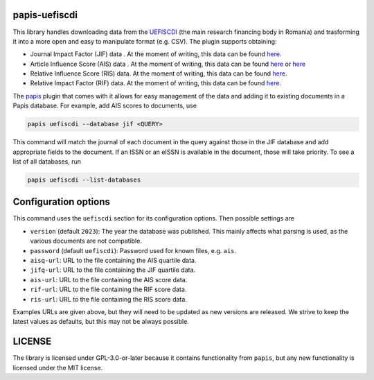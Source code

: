 .. image:: https://github.com/alexfikl/papis-uefiscdi/workflows/CI/badge.svg
    :alt: Build Status
    :target: https://github.com/alexfikl/papis-uefiscdi/actions?query=branch%3Amain+workflow%3ACI

papis-uefiscdi
==============

This library handles downloading data from the `UEFISCDI <https://uefiscdi.gov.ro/>`__
(the main research financing body in Romania) and trasforming it into a more open
and easy to manipulate format (e.g. CSV). The plugin supports obtaining:

* Journal Impact Factor (JIF) data . At the moment of writing, this data can be
  found `here <https://uefiscdi.gov.ro/scientometrie-reviste>`__.
* Article Influence Score (AIS) data . At the moment of writing, this data can be
  found `here <https://uefiscdi.gov.ro/scientometrie-reviste>`__ or
  `here <https://uefiscdi.gov.ro/scientometrie-baze-de-date>`__
* Relative Influence Score (RIS) data. At the moment of writing, this data can be
  found `here <https://uefiscdi.gov.ro/scientometrie-baze-de-date>`__.
* Relative Impact Factor (RIF) data. At the moment of writing, this data can be
  found `here <https://uefiscdi.gov.ro/scientometrie-baze-de-date>`__.

The `papis <https://github.com/papis/papis>`__ plugin that comes with it allows
for easy management of the data and adding it to existing documents in a Papis
database. For example, add AIS scores to documents, use

.. code:: sh

    papis uefiscdi --database jif <QUERY>

This command will match the journal of each document in the query against those
in the JIF database and add appropriate fields to the document. If an ISSN or
an eISSN is available in the document, those will take priority. To see a list
of all databases, run

.. code:: sh

   papis uefiscdi --list-databases

Configuration options
=====================

This command uses the ``uefiscdi`` section for its configuration options. Then
possible settings are

* ``version`` (default ``2023``): The year the database was published. This mainly
  affects what parsing is used, as the various documents are not compatible.
* ``password`` (default ``uefiscdi``): Password used for known files, e.g. ``ais``.
* ``aisq-url``: URL to the file containing the AIS quartile data.
* ``jifq-url``: URL to the file containing the JIF quartile data.
* ``ais-url``: URL to the file containing the AIS score data.
* ``rif-url``: URL to the file containing the RIF score data.
* ``ris-url``: URL to the file containing the RIS score data.

Examples URLs are given above, but they will need to be updated as new versions
are released. We strive to keep the latest values as defaults, but this may not
be always possible.

LICENSE
=======

The library is licensed under GPL-3.0-or-later because it contains functionality
from ``papis``, but any new functionality is licensed under the MIT license.
